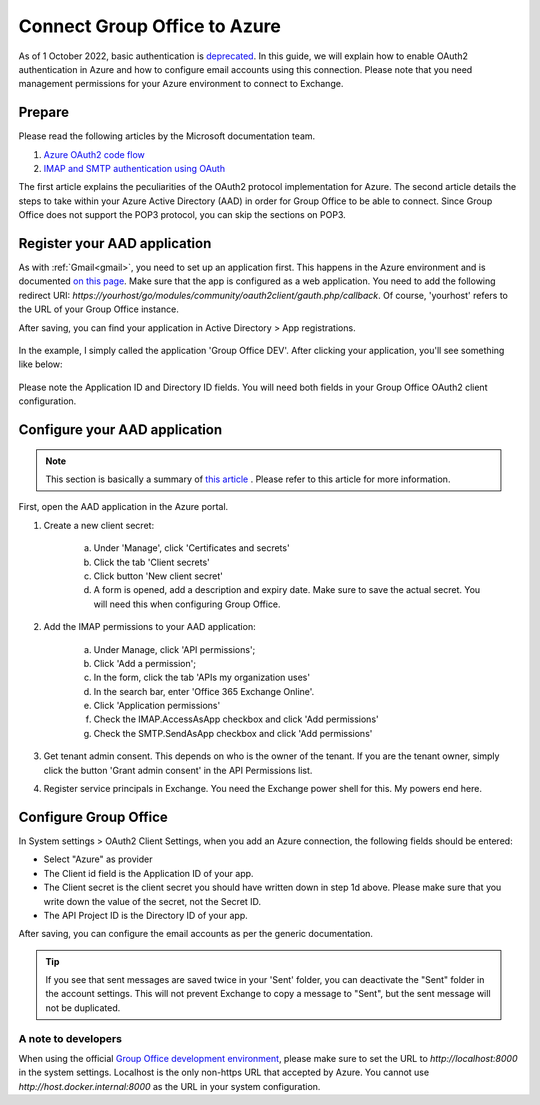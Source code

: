 
.. _azure:

Connect Group Office to Azure
=============================

As of 1 October 2022, basic authentication is `deprecated <https://docs.microsoft.com/en-us/exchange/clients-and-mobile-in-exchange-online/deprecation-of-basic-authentication-exchange-online>`_.
In this guide, we will explain how to enable OAuth2 authentication in Azure and how to configure email accounts using
this connection. Please note that you need management permissions for your Azure environment to connect to Exchange.

Prepare
```````

Please read the following articles by the Microsoft documentation team.

1. `Azure OAuth2 code flow <https://docs.microsoft.com/en-us/azure/active-directory/develop/v2-oauth2-auth-code-flow>`_
2. `IMAP and SMTP authentication using OAuth <https://docs.microsoft.com/en-us/exchange/client-developer/legacy-protocols/how-to-authenticate-an-imap-pop-smtp-application-by-using-oauth>`_

The first article explains the peculiarities of the OAuth2 protocol implementation for Azure. The second article details
the steps to take within your Azure Active Directory (AAD) in order for Group Office to be able to connect. Since Group
Office does not support the POP3 protocol, you can skip the sections on POP3.

Register your AAD application
`````````````````````````````

As with :ref:`Gmail<gmail>`, you need to set up an application first. This happens in the Azure environment and is documented `on this
page <https://docs.microsoft.com/en-us/azure/active-directory/develop/quickstart-register-app>`_. Make sure that the app is
configured as a web application. You need to add the following redirect URI: `https://yourhost/go/modules/community/oauth2client/gauth.php/callback`.
Of course, 'yourhost' refers to the URL of your Group Office instance.

After saving, you can find your application in Active Directory > App registrations.

.. figure:: /_static/using/oauth2/azure-app-registrations.png

In the example, I simply called the application 'Group Office DEV'. After clicking your application, you'll see something
like below:

.. figure:: /_static/using/oauth2/azure-app.png

Please note the Application ID and Directory ID fields. You will need both fields in your Group Office OAuth2 client
configuration.

Configure your AAD application
`````````````````````````````

.. note:: This section is basically a summary of `this article <https://docs.microsoft.com/en-us/exchange/client-developer/legacy-protocols/how-to-authenticate-an-imap-pop-smtp-application-by-using-oauth>`_ . Please refer to this article for more information.

First, open the AAD application in the Azure portal.

1. Create a new client secret:

	a. Under 'Manage', click 'Certificates and secrets'
	b. Click the tab 'Client secrets'
	c. Click button 'New client secret'
	d. A form is opened, add a description and expiry date. Make sure to save the actual secret. You will need this when configuring Group Office.

2. Add the IMAP permissions to your AAD application:

	a. Under Manage, click 'API permissions';
	b. Click 'Add a permission';
	c. In the form, click the tab 'APIs my organization uses'
	d. In the search bar, enter 'Office 365 Exchange Online'.
	e. Click 'Application permissions'
	f. Check the IMAP.AccessAsApp checkbox and click 'Add permissions'
	g. Check the SMTP.SendAsApp checkbox and click 'Add permissions'

3. Get tenant admin consent. This depends on who is the owner of the tenant. If you are the tenant owner, simply click the button 'Grant admin consent' in the API Permissions list.
4. Register service principals in Exchange. You need the Exchange power shell for this. My powers end here.

Configure Group Office
``````````````````````

In System settings > OAuth2 Client Settings, when you add an Azure connection, the following fields should be entered:

- Select "Azure" as provider
- The Client id field is the Application ID of your app.
- The Client secret is the client secret you should have written down in step 1d above. Please make sure that you write down the value of the secret, not the Secret ID.
- The API Project ID is the Directory ID of your app.

After saving, you can configure the email accounts as per the generic documentation.

.. tip:: If you see that sent messages are saved twice in your 'Sent' folder, you can deactivate the "Sent" folder in the account settings. This will not prevent Exchange to copy a message to "Sent", but the sent message will not be duplicated.

A note to developers
++++++++++++++++++++

When using the official `Group Office development environment <https://github.com/Intermesh/docker-groupoffice-development>`_,
please make sure to set the URL to `http://localhost:8000` in the system settings. Localhost is the only non-https URL that
accepted by Azure. You cannot use `http://host.docker.internal:8000` as the URL in your system configuration.
